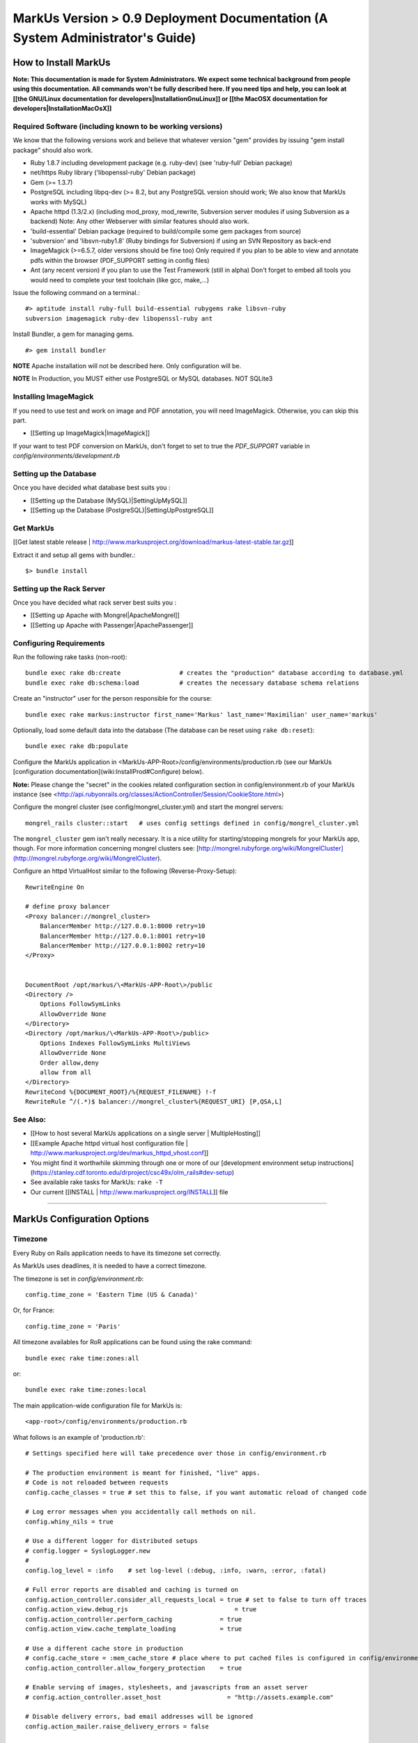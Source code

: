 ================================================================================
MarkUs Version > 0.9 Deployment Documentation (A System Administrator's Guide)
================================================================================

How to Install MarkUs
================================================================================

**Note: This documentation is made for System Administrators. We expect some
technical background from people using this documentation. All commands won't
be fully described here. If you need tips and help, you can look at [[the
GNU/Linux documentation for developers|InstallationGnuLinux]] or [[the MacOSX
documentation for developers|InstallationMacOsX]]**

.. TODO: Update Documentation for Bundler
.. TODO: Add svn webdav explanation
.. TODO: Add different authentication mechanisms (see InstallProdOld.rst)
.. TODO: Add externaly created repositories documentation
.. TODO: Don't forget to add a part for setting timezone !
.. TODO: ImageMagick
.. TODO: Ant
.. TODO: Libsvn-ruby

Required Software (including known to be working versions)
--------------------------------------------------------------------------------

We know that the following versions work and believe that whatever version
"gem" provides by issuing "gem install package" should also work.

* Ruby 1.8.7 including development package (e.g. ruby-dev) (see 'ruby-full'
  Debian package)
* net/https Ruby library ('libopenssl-ruby' Debian package)
* Gem (>= 1.3.7)
* PostgreSQL including libpq-dev (>= 8.2, but any PostgreSQL version should
  work; We also know that MarkUs works with MySQL)
* Apache httpd (1.3/2.x) (including mod_proxy, mod_rewrite, Subversion server
  modules if using Subversion as a backend) Note: Any other Webserver with
  similar features should also work.
* 'build-essential' Debian package (required to build/compile some gem packages
  from source)
* 'subversion' and 'libsvn-ruby1.8' (Ruby bindings for Subversion) if using an
  SVN Repository as back-end
* ImageMagick (>=6.5.7, older versions should be fine too) Only required if you
  plan to be able to view and annotate pdfs within the browser (PDF_SUPPORT
  setting in config files) 
* Ant (any recent version) if you plan to use the Test Framework (still in
  alpha) Don't forget to embed all tools you would need to complete your test
  toolchain (like gcc, make,…)

Issue the following command on a terminal.::

    #> aptitude install ruby-full build-essential rubygems rake libsvn-ruby
    subversion imagemagick ruby-dev libopenssl-ruby ant

Install Bundler, a gem for managing gems. ::

    #> gem install bundler

**NOTE** Apache installation will not be described here. Only configuration
will be.

**NOTE** In Production, you MUST either use PostgreSQL or MySQL databases. NOT
SQLite3

Installing ImageMagick
--------------------------------------------------------------------------------

If you need to use test and work on image and PDF annotation, you will need
ImageMagick. Otherwise, you can skip this part.

* [[Setting up ImageMagick|ImageMagick]]

If your want to test PDF conversion on MarkUs, don't forget to set to true the
`PDF_SUPPORT` variable in `config/environments/development.rb`

Setting up the Database
--------------------------------------------------------------------------------

Once you have decided what database best suits you :

* [[Setting up the Database (MySQL)|SettingUpMySQL]]
* [[Setting up the Database (PostgreSQL)|SettingUpPostgreSQL]]


Get MarkUs
--------------------------------------------------------------------------------

[[Get latest stable release |
http://www.markusproject.org/download/markus-latest-stable.tar.gz]]

Extract it and setup all gems with bundler.::

    $> bundle install


Setting up the Rack Server
--------------------------------------------------------------------------------

Once you have decided what rack server best suits you :

* [[Setting up Apache with Mongrel|ApacheMongrel]]
* [[Setting up Apache with Passenger|ApachePassenger]]

Configuring Requirements
--------------------------------------------------------------------------------
  
Run the following rake tasks (non-root)::

    bundle exec rake db:create                # creates the "production" database according to database.yml
    bundle exec rake db:schema:load           # creates the necessary database schema relations

Create an "instructor" user for the person responsible for the course::

    bundle exec rake markus:instructor first_name='Markus' last_name='Maximilian' user_name='markus'

Optionally, load some default data into the database (The database can be
reset using ``rake db:reset``)::

    bundle exec rake db:populate

Configure the MarkUs application in
\<MarkUs-APP-Root\>/config/environments/production.rb (see our MarkUs
[configuration documentation](wiki:InstallProd#Configure) below). 

**Note:** Please change the "secret" in the cookies related configuration
section in config/environment.rb of your MarkUs instance (see
<http://api.rubyonrails.org/classes/ActionController/Session/CookieStore.html>)

Configure the mongrel cluster (see config/mongrel_cluster.yml) and start the
mongrel servers::

    mongrel_rails cluster::start   # uses config settings defined in config/mongrel_cluster.yml

The ``mongrel_cluster`` gem isn't really necessary. It is a nice utility for starting/stopping mongrels for your MarkUs app, though.
For more information concerning mongrel clusters see: [http://mongrel.rubyforge.org/wiki/MongrelCluster](http://mongrel.rubyforge.org/wiki/MongrelCluster).

Configure an httpd VirtualHost similar to the following (Reverse-Proxy-Setup)::

     RewriteEngine On

     # define proxy balancer
     <Proxy balancer://mongrel_cluster>
         BalancerMember http://127.0.0.1:8000 retry=10
         BalancerMember http://127.0.0.1:8001 retry=10
         BalancerMember http://127.0.0.1:8002 retry=10
     </Proxy>


     DocumentRoot /opt/markus/\<MarkUs-APP-Root\>/public
     <Directory />
         Options FollowSymLinks
         AllowOverride None
     </Directory>
     <Directory /opt/markus/\<MarkUs-APP-Root\>/public>
         Options Indexes FollowSymLinks MultiViews
         AllowOverride None
         Order allow,deny
         allow from all
     </Directory>
     RewriteCond %{DOCUMENT_ROOT}/%{REQUEST_FILENAME} !-f
     RewriteRule ^/(.*)$ balancer://mongrel_cluster%{REQUEST_URI} [P,QSA,L]

See Also:
--------------------------------------------------------------------------------

* [[How to host several MarkUs applications on a single server | MultipleHosting]]
* [[Example Apache httpd virtual host configuration file | http://www.markusproject.org/dev/markus_httpd_vhost.conf]]
* You might find it worthwhile skimming through one or more of our [development environment setup instructions](https://stanley.cdf.toronto.edu/drproject/csc49x/olm_rails#dev-setup)
* See available rake tasks for MarkUs: ``rake -T``
* Our current [[INSTALL | http://www.markusproject.org/INSTALL]] file

------------------------

MarkUs Configuration Options
================================================================================

Timezone
--------------------------------------------------------------------------------
Every Ruby on Rails application needs to have its timezone set correctly.

As MarkUs uses deadlines, it is needed to have a correct timezone.

The timezone is set in `config/environment.rb`::

    config.time_zone = 'Eastern Time (US & Canada)'

Or, for France::

    config.time_zone = 'Paris'

All timezone availables for RoR applications can be found using the rake command::

    bundle exec rake time:zones:all

or::

    bundle exec rake time:zones:local




The main application-wide configuration file for MarkUs is::

    <app-root>/config/environments/production.rb

What follows is an example of 'production.rb'::

    # Settings specified here will take precedence over those in config/environment.rb

    # The production environment is meant for finished, "live" apps.
    # Code is not reloaded between requests
    config.cache_classes = true # set this to false, if you want automatic reload of changed code

    # Log error messages when you accidentally call methods on nil.
    config.whiny_nils = true

    # Use a different logger for distributed setups
    # config.logger = SyslogLogger.new
    #
    config.log_level = :info	# set log-level (:debug, :info, :warn, :error, :fatal)

    # Full error reports are disabled and caching is turned on
    config.action_controller.consider_all_requests_local = true # set to false to turn off traces
    config.action_view.debug_rjs			     = true
    config.action_controller.perform_caching             = true
    config.action_view.cache_template_loading            = true

    # Use a different cache store in production
    # config.cache_store = :mem_cache_store # place where to put cached files is configured in config/environment.rb
    config.action_controller.allow_forgery_protection    = true

    # Enable serving of images, stylesheets, and javascripts from an asset server
    # config.action_controller.asset_host                  = "http://assets.example.com"

    # Disable delivery errors, bad email addresses will be ignored
    config.action_mailer.raise_delivery_errors = false

    # Required gems for development (we are passing :lib => false,
    # because we don't want them to be loaded just yet)
    # Install them by using "rake gems:install"
    config.gem 'fastercsv', :lib => false
    config.gem 'will_paginate', :lib => false

    ###################################################################
    # MarkUs SPECIFIC CONFIGURATION
    #   - use "/" as path separator no matter what OS server is running
    ###################################################################

    ###################################################################
    # Set the course name here
    COURSE_NAME         = "CSC108 Fall 2009: Introduction to Computer Programming"

    ###################################################################
    # MarkUs relies on external user authentication: An external script
    # (ideally a small C program) is called with username and password
    # piped to stdin of that program (first line is username, second line
    # is password). 
    #
    # If and only if it exits with a return code of 0, the username/password
    # combination is considered valid and the user is authenticated. Moreover,
    # the user is authorized, if it exists as a user in MarkUs.
    #
    # That is why MarkUs does not allow usernames/passwords which contain
    # \n or \0. These are the only restrictions.
    VALIDATE_FILE = "#{RAILS_ROOT}/config/dummy_validate.sh"

    ###################################################################
    # File storage (Repository) settings
    ###################################################################
    # Options for Repository_type are 'svn' and 'memory' for now
    # 'memory' is by design not persistent and only used for testing MarkUs
    REPOSITORY_TYPE = "svn" # use Subversion as storage backend

    ###################################################################
    # Directory where Repositories will be created. Make sure MarkUs is allowed
    # to write to this directory
    REPOSITORY_STORAGE = "/home/markus/svn-repos-root"

    ###################################################################
    # Change this to 'REPOSITORY_EXTERNAL_SUBMITS_ONLY = true' if you
    # are using Subversion as a storage backend and the instructor wants his/her
    # students to submit to repositories via Subversion clients only. Set this
    # to true if you intend to make students submit via a Subversion
    # client only. This disables submissions through MarkUs' Web interface
    REPOSITORY_EXTERNAL_SUBMITS_ONLY = false

    ###################################################################
    # This config setting only makes sense, if you are using
    # 'REPOSITORY_EXTERNAL_SUBMITS_ONLY = true'. If you have Apache httpd
    # configured so that the repositories created by MarkUs will be available to
    # the outside world, this is the URL which internally "points" to the
    # REPOSITORY_STORAGE directory configured earlier. Hence, Subversion
    # repositories will be available to students for example via URL
    # http://www.example.com/markus/svn/Repository_Name. Make sure the path
    # after the hostname matches your <Location> directive in your Apache
    # httpd configuration
    REPOSITORY_EXTERNAL_BASE_URL = "http://www.example.com/markus/svn"

    ###################################################################
    # This setting is important for two scenarios:
    # First, if MarkUs should use Subversion repositories created by a
    # third party, point it to the place where it will find the Subversion
    # authz file. In that case, MarkUs would need at least read access to
    # that file.
    # Second, if MarkUs is configured with REPOSITORY_EXTERNAL_SUBMITS_ONLY
    # set to 'true', you can configure as to where MarkUs should write the
    # Subversion authz file.
    REPOSITORY_PERMISSION_FILE = REPOSITORY_STORAGE + "/svn_authz"

    ###################################################################
    # This setting configures if MarkUs is reading Subversion
    # repositories' permissions only OR is admin of the Subversion
    # repositories. In the latter case, it will write to
    # REPOSITORY_SVN_AUTHZ_FILE, otherwise it doesn't. Change this to
    # 'false' if repositories are created by a third party. 
    IS_REPOSITORY_ADMIN = true

    ###################################################################
    # Session Timeouts
    ###################################################################
    USER_STUDENT_SESSION_TIMEOUT        = 1800 # Timeout for student users
    USER_TA_SESSION_TIMEOUT             = 1800 # Timeout for grader users
    USER_ADMIN_SESSION_TIMEOUT          = 1800 # Timeout for admin users

    ###################################################################
    # CSV upload order of fields (usually you don't want to change this)
    ###################################################################
    # Order of student CSV uploads
    USER_STUDENT_CSV_UPLOAD_ORDER = [:user_name, :last_name, :first_name]
    # Order of graders CSV uploads
    USER_TA_CSV_UPLOAD_ORDER  = [:user_name, :last_name, :first_name]

    ###################################################################
    # Logging Options
    ###################################################################
    # If set to true then the rotation of the logfiles will be defined
    # by MARKUS_LOGGING_ROTATE_INTERVAL instead of the size of the file
    MARKUS_LOGGING_ROTATE_BY_INTERVAL = false
    # Set the maximum size file that the logfiles will have before rotating
    MARKUS_LOGGING_SIZE_THRESHOLD = 1024000000
    # Sets the interval which rotations will occur if
    # MARKUS_LOGGING_ROTATE_BY_INTERVAL is set to true,
    # possible values are: 'daily', 'weekly', 'monthly'
    MARKUS_LOGGING_ROTATE_INTERVAL = 'daily'
    # Name of the logfile that will carry information, debugging and
    # warning messages
    MARKUS_LOGGING_LOGFILE = "log/info_#{RAILS_ENV}.log"
    # Name of the logfile that will carry error and fatal messages
    MARKUS_LOGGING_ERRORLOGFILE = "log/error_#{RAILS_ENV}.log"
    # This variable sets the number of old log files that will be kept
    MARKUS_LOGGING_OLDFILES = 10

    ###################################################################
    # END OF MarkUs SPECIFIC CONFIGURATION
    ###################################################################
------------------------------

Allow Subversion Client Commits
================================================================================

When using Subversion as a storage backend for students' submissions, MarkUs is
capable of exposing created Subversion repositories. Example: An instructor
configures an assignment so that students can submit using a Subversion client
directly (i.e. the MarkUs Web interface will not allow submissions). In that
case, the Subversion repositories will be created once the student logs in.
Hence, the workflow is as follows:

1. The instructor creates users and (at least one) assignment
2. The instructor tells students to log in to MarkUs and find out their repository's Subversion URL
3. Students checkout/submit to their repositories using a Subversion client

**Requirements**

In order to be able to use this feature, one requires a working
[Subversion/Apache configuration as documented in the Subversion
book](http://svnbook.red-bean.com/en/1.5/svn.serverconfig.httpd.html). We
assume that user authentication is handled by Apache httpd (whatever
authentication scheme one chooses). Once a username (the identical
username/user-id as defined in MarkUs) has been authenticated by the httpd,
authorization (i.e. checking read/write permissions) is handled by Subversion.
MarkUs writes appropriate Subversion configuration files when users and/or
groups are determined.

**Minimal Subversion/Apache httpd configuration**

A minimal Apache httpd configuration (sippet of httpd.conf) would look similar
to the following::

    LoadModule dav_module
    LoadModule dav_svn_module
    LoadModule authz_svn_module   # we are using per-directory based access control

    # make sure you have a ServerName or ServerAlias directive matching your
    # hostname MarkUs is hosted on (uncomment the following line)
    # ServerAlias your_hostname

    # Make sure that the path after the hostname of
    # REPOSITORY_EXTERNAL_BASE_URL matches the path of your
    # Location directive
    <Location /markus/svn>
      DAV svn

      # any "/markus/svn/foo" URL will map to a repository /home/svn-repos-root/foo
      # This should usually be identical to the REPOSITORY_STORAGE constant in
      # config/environment.rb of your markus app
      SVNParentPath /home/svn-repos-root 

      # configure your Apache httpd authentication scheme here
      # for example, one could use Basic authentication
      # how to authenticate a user
      Require valid-user
      AuthType Basic                  # the authentication scheme to be used
      AuthUserFile /path/to/users/file  

      # Arbitrary name: Should probably match your COURSE_NAME constant in
      # config/environment.rb
      AuthName "Your Course Name"

      # Location of Subversions authz file. Make sure it matches with
      # $REPOSITORY_SVN_AUTHZ_FILE in your config/environment.rb
      AuthzSVNAccessFile /path/to/authz/file
    </Location>

This enables you to let your students access repositories created by MarkUs
via the http:// uri scheme, once you have created an assignment and set up
Groups/Users appropriately in MarkUs.

Setting Up REMOTE_USER Support
--------------------------------------------------------------------------------

As of 0.9, MarkUs follows the CGI $REMOTE_USER standard. It relies on the
REMOTE_USER variable being passed as the X-Forwarded-User HTTP header.
Configuring Apache for REMOTE_USER support is simple, in your apache
configuration just add::

    # Read REMOTE_USER variable and set HTTP header so that it gets
    # passed on to Mongrel/Passenger
    RewriteCond %{LA-U:REMOTE_USER} (.+)
    RewriteRule . - [E=RU:%1]
    RequestHeader add X-Forwarded-User %{RU}e

Then set REMOTE_USER_AUTH to true in the config/environments/production.rb
file. You can also specify a custom page for the logout link to redirect to
via the LOGOUT_REDIRECT option in production.rb.

A 403 error page is rendered if MarkUs is configured to use REMOTE_USER but
the header is not set for some reason (e.g. the auth cookie of the central
authentication mechanism has expired and, hence, REMOTE_USER would not be
set). In that case, you can use Apache's httpd ErrorHandler to redirect to a
login page of your choosing.

Use Externally Created Subversion Repositories with MarkUs
================================================================================

If you already have Subversion repositories created by some third-party, it is
possible to use them with MarkUs. 

**Instructions**

1. Set ``IS_REPOSITORY_ADMIN = false`` in environment.rb
2. Point MarkUs to the correct path where your repositories reside by setting
REPOSITORY_STORAGE in environment.rb correctly (of course you would also use
``REPOSITORY_TYPE = "svn"``)
2. Prepare a csv file adhering to the following field order:
``group_name,repo_name,user_name,user_name``> (Note: the repo_name field is important here, since this is the link with your third-party tool)
3. Use this file to upload groups for your course (go to Assignment => Groups & Graders => Upload/Download)
4. This configures MarkUs to use externally created repositories. **Please note:** MarkUs won't write any permissions related files in this kind of setup. The third party tool is in charge of that. 

